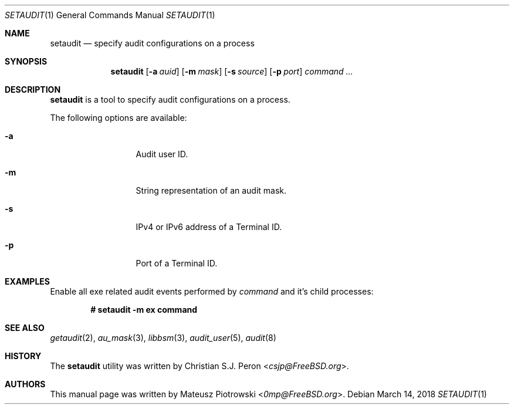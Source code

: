 .\" Copyright (c) 2018 Mateusz Piotrowski <0mp@FreeBSD.org>
.\" All rights reserved.
.\"
.\" Redistribution and use in source and binary forms, with or without
.\" modification, are permitted provided that the following conditions
.\" are met:
.\" 1. Redistributions of source code must retain the above copyright
.\"    notice, this list of conditions and the following disclaimer.
.\" 2. Redistributions in binary form must reproduce the above copyright
.\"    notice, this list of conditions and the following disclaimer in the
.\"    documentation and/or other materials provided with the distribution.
.\"
.\" THIS SOFTWARE IS PROVIDED BY THE AUTHOR AND CONTRIBUTORS ``AS IS'' AND
.\" ANY EXPRESS OR IMPLIED WARRANTIES, INCLUDING, BUT NOT LIMITED TO, THE
.\" IMPLIED WARRANTIES OF MERCHANTABILITY AND FITNESS FOR A PARTICULAR PURPOSE
.\" ARE DISCLAIMED.  IN NO EVENT SHALL THE AUTHOR OR CONTRIBUTORS BE LIABLE
.\" FOR ANY DIRECT, INDIRECT, INCIDENTAL, SPECIAL, EXEMPLARY, OR CONSEQUENTIAL
.\" DAMAGES (INCLUDING, BUT NOT LIMITED TO, PROCUREMENT OF SUBSTITUTE GOODS
.\" OR SERVICES; LOSS OF USE, DATA, OR PROFITS; OR BUSINESS INTERRUPTION)
.\" HOWEVER CAUSED AND ON ANY THEORY OF LIABILITY, WHETHER IN CONTRACT, STRICT
.\" LIABILITY, OR TORT (INCLUDING NEGLIGENCE OR OTHERWISE) ARISING IN ANY WAY
.\" OUT OF THE USE OF THIS SOFTWARE, EVEN IF ADVISED OF THE POSSIBILITY OF
.\" SUCH DAMAGE.
.Dd March 14, 2018
.Dt SETAUDIT 1
.Os
.Sh NAME
.Nm setaudit
.Nd "specify audit configurations on a process"
.Sh SYNOPSIS
.Nm
.Op Fl a Ar auid
.Op Fl m Ar mask
.Op Fl s Ar source
.Op Fl p Ar port
.Ar command ...
.Sh DESCRIPTION
.Nm
is a tool to specify audit configurations on a process.
.Pp
The following options are available:
.Bl -tag -width ".Fl d Ar argument"
.It Fl a
Audit user ID.
.It Fl m
String representation of an audit mask.
.It Fl s
IPv4 or IPv6 address of a Terminal ID.
.It Fl p
Port of a Terminal ID.
.Xr
.El
.Sh EXAMPLES
Enable all exe related audit events performed by
.Ar command
and it's child processes:
.Pp
.Dl # setaudit -m ex command
.Sh SEE ALSO
.Xr getaudit 2 ,
.Xr au_mask 3 ,
.Xr libbsm 3 ,
.Xr audit_user 5 ,
.Xr audit 8
.Sh HISTORY
The
.Nm
utility was written by
.An Christian S.J. Peron Aq Mt csjp@FreeBSD.org .
.Sh AUTHORS
This
manual page was written by
.An Mateusz Piotrowski Aq Mt 0mp@FreeBSD.org .

